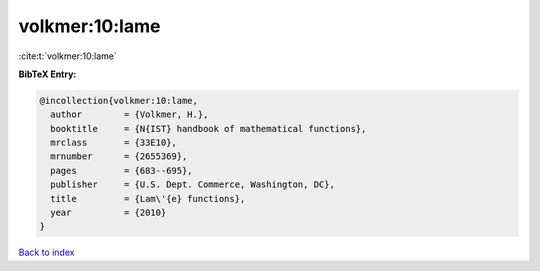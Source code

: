 volkmer:10:lame
===============

:cite:t:`volkmer:10:lame`

**BibTeX Entry:**

.. code-block:: bibtex

   @incollection{volkmer:10:lame,
     author        = {Volkmer, H.},
     booktitle     = {N{IST} handbook of mathematical functions},
     mrclass       = {33E10},
     mrnumber      = {2655369},
     pages         = {683--695},
     publisher     = {U.S. Dept. Commerce, Washington, DC},
     title         = {Lam\'{e} functions},
     year          = {2010}
   }

`Back to index <../By-Cite-Keys.html>`_

